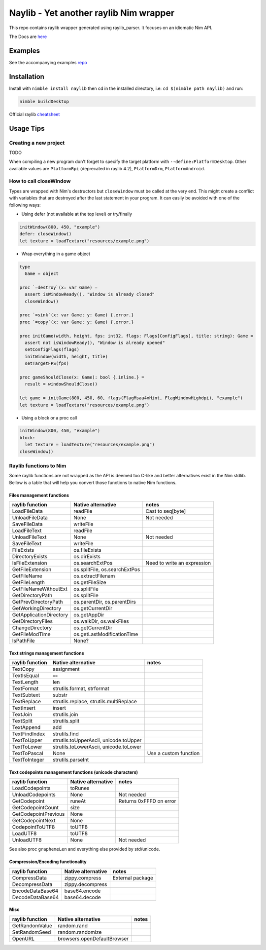 =============================================================
          Naylib - Yet another raylib Nim wrapper
=============================================================

This repo contains raylib wrapper generated using raylib_parser.
It focuses on an idiomatic Nim API.

The Docs are `here <https://planetis-m.github.io/naylib/raylib.html>`_

Examples
========

See the accompanying examples `repo <https://github.com/planetis-m/raylib-examples>`_

Installation
============

Install with ``nimble install naylib`` then cd in the installed directory,
i.e: ``cd $(nimble path naylib)`` and run:

.. code-block::

  nimble buildDesktop

Official raylib `cheatsheet <https://www.raylib.com/cheatsheet/cheatsheet.html>`_

Usage Tips
==========

Creating a new project
----------------------

TODO

When compiling a new program don't forget to specify the target platform with ``--define:PlatformDesktop``.
Other available values are ``PlatformRpi`` (deprecated in raylib 4.2), ``PlatformDrm``, ``PlatformAndroid``.

How to call closeWindow
-----------------------

Types are wrapped with Nim's destructors but ``closeWindow`` must be called at the very end.
This might create a conflict with variables that are destroyed after the last statement in your program.
It can easily be avoided with one of the following ways:

- Using defer (not available at the top level) or try/finally

.. code-block:: nim

  initWindow(800, 450, "example")
  defer: closeWindow()
  let texture = loadTexture("resources/example.png")

- Wrap everything in a game object

.. code-block:: nim

  type
    Game = object

  proc `=destroy`(x: var Game) =
    assert isWindowReady(), "Window is already closed"
    closeWindow()

  proc `=sink`(x: var Game; y: Game) {.error.}
  proc `=copy`(x: var Game; y: Game) {.error.}

  proc initGame(width, height, fps: int32, flags: Flags[ConfigFlags], title: string): Game =
    assert not isWindowReady(), "Window is already opened"
    setConfigFlags(flags)
    initWindow(width, height, title)
    setTargetFPS(fps)

  proc gameShouldClose(x: Game): bool {.inline.} =
    result = windowShouldClose()

  let game = initGame(800, 450, 60, flags(FlagMsaa4xHint, FlagWindowHighdpi), "example")
  let texture = loadTexture("resources/example.png")

- Using a block or a proc call

.. code-block:: nim

  initWindow(800, 450, "example")
  block:
    let texture = loadTexture("resources/example.png")
  closeWindow()

Raylib functions to Nim
-----------------------

Some raylib functions are not wrapped as the API is deemed too C-like and better alternatives exist in the Nim stdlib.
Bellow is a table that will help you convert those functions to native Nim functions.

Files management functions
~~~~~~~~~~~~~~~~~~~~~~~~~~

========================== ================================ ==============================
raylib function            Native alternative               notes
========================== ================================ ==============================
LoadFileData               readFile                         Cast to seq[byte]
UnloadFileData             None                             Not needed
SaveFileData               writeFile
LoadFileText               readFile
UnloadFileText             None                             Not needed
SaveFileText               writeFile
FileExists                 os.fileExists
DirectoryExists            os.dirExists
IsFileExtension            os.searchExtPos                  Need to write an expression
GetFileExtension           os.splitFile, os.searchExtPos
GetFileName                os.extractFilenam
GetFileLength              os.getFileSize
GetFileNameWithoutExt      os.splitFile
GetDirectoryPath           os.splitFile
GetPrevDirectoryPath       os.parentDir, os.parentDirs
GetWorkingDirectory        os.getCurrentDir
GetApplicationDirectory    os.getAppDir
GetDirectoryFiles          os.walkDir, os.walkFiles
ChangeDirectory            os.getCurrentDir
GetFileModTime             os.getLastModificationTime
IsPathFile                 None?
========================== ================================ ==============================

Text strings management functions
~~~~~~~~~~~~~~~~~~~~~~~~~~~~~~~~~

================== ========================================== ========================
raylib function    Native alternative                         notes
================== ========================================== ========================
TextCopy           assignment
TextIsEqual        ``==``
TextLength         len
TextFormat         strutils.format, strformat
TextSubtext        substr
TextReplace        strutils.replace, strutils.multiReplace
TextInsert         insert
TextJoin           strutils.join
TextSplit          strutils.split
TextAppend         add
TextFindIndex      strutils.find
TextToUpper        strutils.toUpperAscii, unicode.toUpper
TextToLower        strutils.toLowerAscii, unicode.toLower
TextToPascal       None                                       Use a custom function
TextToInteger      strutils.parseInt
================== ========================================== ========================

Text codepoints management functions (unicode characters)
~~~~~~~~~~~~~~~~~~~~~~~~~~~~~~~~~~~~~~~~~~~~~~~~~~~~~~~~~

======================= ===================== =======================
raylib function         Native alternative    notes
======================= ===================== =======================
LoadCodepoints          toRunes
UnloadCodepoints        None                  Not needed
GetCodepoint            runeAt                Returns 0xFFFD on error
GetCodepointCount       size
GetCodepointPrevious    None
GetCodepointNext        None
CodepointToUTF8         toUTF8
LoadUTF8                toUTF8
UnloadUTF8              None                  Not needed
======================= ===================== =======================

See also proc ``graphemeLen`` and everything else provided by std/unicode.

Compression/Encoding functionality
~~~~~~~~~~~~~~~~~~~~~~~~~~~~~~~~~~

================== ===================== ================
raylib function    Native alternative    notes
================== ===================== ================
CompressData       zippy.compress        External package
DecompressData     zippy.decompress
EncodeDataBase64   base64.encode
DecodeDataBase64   base64.decode
================== ===================== ================

Misc
~~~~

================== ============================== ========
raylib function    Native alternative             notes
================== ============================== ========
GetRandomValue     random.rand
SetRandomSeed      random.randomize
OpenURL            browsers.openDefaultBrowser
================== ============================== ========
